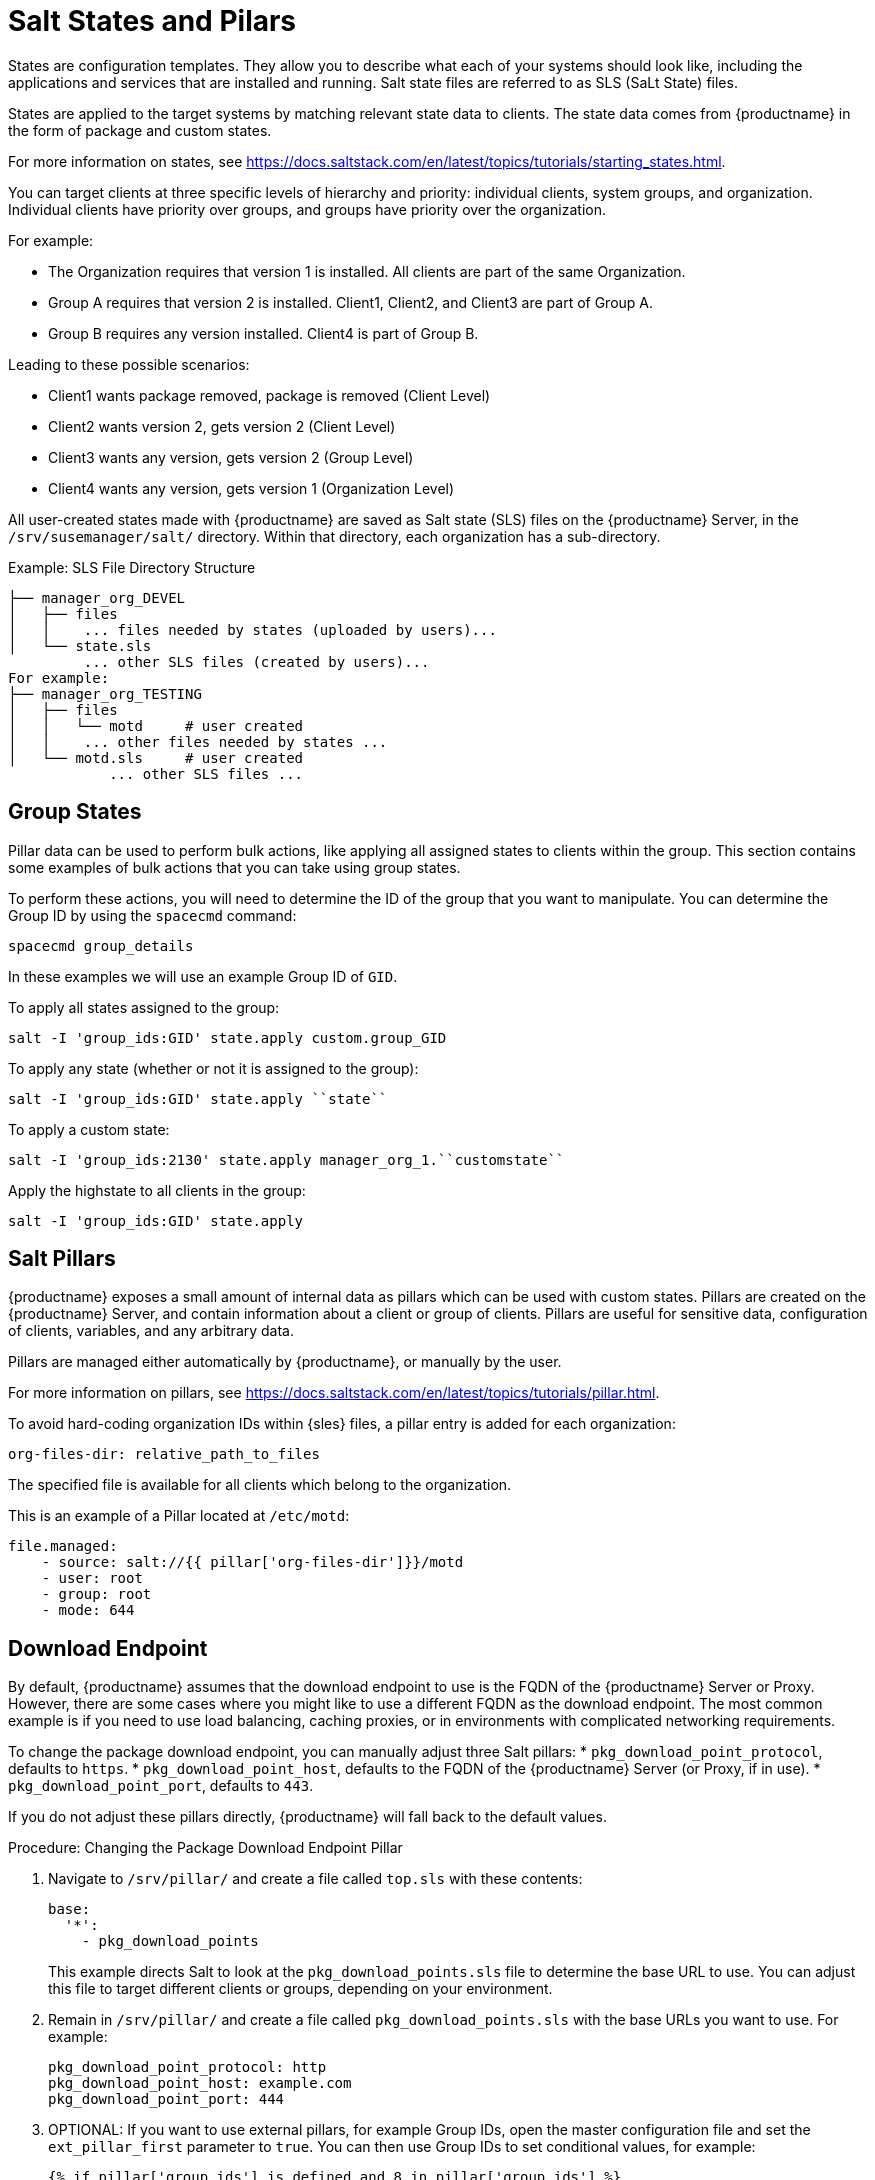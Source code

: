 [[salt-states]]
= Salt States and Pilars

States are configuration templates.
They allow you to describe what each of your systems should look like, including the applications and services that are installed and running.
Salt state files are referred to as SLS (SaLt State) files.

States are applied to the target systems by matching relevant state data to clients.
The state data comes from {productname} in the form of package and custom states.

For more information on states, see https://docs.saltstack.com/en/latest/topics/tutorials/starting_states.html.


You can target clients at three specific levels of hierarchy and priority: individual clients, system groups, and organization.
Individual clients have priority over groups, and groups have priority over the organization.

For example:

* The Organization requires that version 1 is installed.
    All clients are part of the same Organization.
* Group A requires that version 2 is installed.
    Client1, Client2, and Client3 are part of Group A.
* Group B requires any version installed.
    Client4 is part of Group B.

Leading to these possible scenarios:

* Client1 wants package removed, package is removed (Client Level)
* Client2 wants version 2, gets version 2 (Client Level)
* Client3 wants any version, gets version 2 (Group Level)
* Client4 wants any version, gets version 1 (Organization Level)


All user-created states made with {productname} are saved as Salt state (SLS) files on the {productname} Server, in the [path]``/srv/susemanager/salt/`` directory.
Within that directory, each organization has a sub-directory.

.Example: SLS File Directory Structure

----
├── manager_org_DEVEL
│   ├── files
│   │    ... files needed by states (uploaded by users)...
│   └── state.sls
         ... other SLS files (created by users)...
For example:
├── manager_org_TESTING
│   ├── files
│   │   └── motd     # user created
│   │    ... other files needed by states ...
│   └── motd.sls     # user created
            ... other SLS files ...
----



== Group States

Pillar data can be used to perform bulk actions, like applying all assigned states to clients within the group.
This section contains some examples of bulk actions that you can take using group states.

To perform these actions, you will need to determine the ID of the group that you want to manipulate.
You can determine the Group ID by using the [command]``spacecmd`` command:
----
spacecmd group_details
----

In these examples we will use an example Group ID of [systemitem]``GID``.


To apply all states assigned to the group:
----
salt -I 'group_ids:GID' state.apply custom.group_GID
----

To apply any state (whether or not it is assigned to the group):
----
salt -I 'group_ids:GID' state.apply ``state``
----

To apply a custom state:
----
salt -I 'group_ids:2130' state.apply manager_org_1.``customstate``
----

Apply the highstate to all clients in the group:
----
salt -I 'group_ids:GID' state.apply
----



== Salt Pillars


{productname} exposes a small amount of internal data as pillars which can be used with custom states.
Pillars are created on the {productname} Server, and contain information about a client or group of clients.
Pillars are useful for sensitive data, configuration of clients, variables, and any arbitrary data.

Pillars are managed either automatically by {productname}, or manually by the user.

For more information on pillars, see https://docs.saltstack.com/en/latest/topics/tutorials/pillar.html.


To avoid hard-coding organization IDs within {sles} files, a pillar entry is added for each organization:

----
org-files-dir: relative_path_to_files
----

The specified file is available for all clients which belong to the organization.

This is an example of a Pillar located at [path]``/etc/motd``:

----
file.managed:
    - source: salt://{{ pillar['org-files-dir']}}/motd
    - user: root
    - group: root
    - mode: 644
----



== Download Endpoint

By default, {productname} assumes that the download endpoint to use is the FQDN of the {productname} Server or Proxy.
However, there are some cases where you might like to use a different FQDN as the download endpoint.
The most common example is if you need to use load balancing, caching proxies, or in environments with complicated networking requirements.

To change the package download endpoint, you can manually adjust three Salt pillars:
* [systemitem]``pkg_download_point_protocol``, defaults to [systemitem]``https``.
* [systemitem]``pkg_download_point_host``, defaults to the FQDN of the {productname} Server (or Proxy, if in use).
* [systemitem]``pkg_download_point_port``, defaults to [systemitem]``443``.

If you do not adjust these pillars directly, {productname} will fall back to the default values.


.Procedure: Changing the Package Download Endpoint Pillar
. Navigate to [path]``/srv/pillar/`` and create a file called [filename]``top.sls``  with these contents:
+
----
base:
  '*':
    - pkg_download_points
----
+
This example directs Salt to look at the [filename]``pkg_download_points.sls`` file to determine the base URL to use.
You can adjust this file to target different clients or groups, depending on your environment.
+
. Remain in [path]``/srv/pillar/`` and create a file called [filename]``pkg_download_points.sls`` with the base URLs you want to use.
    For example:
+
----
pkg_download_point_protocol: http
pkg_download_point_host: example.com
pkg_download_point_port: 444
----
. OPTIONAL: If you want to use external pillars, for example Group IDs, open the master configuration file and set the [systemitem]``ext_pillar_first`` parameter to [systemitem]``true``.
    You can then use Group IDs to set conditional values, for example:
+
----
{% if pillar['group_ids'] is defined and 8 in pillar['group_ids'] %}
  pkg_download_point_protocol: http
  pkg_download_point_host: example.com
  pkg_download_point_port: 444
{% else %}
  pkg_download_point_protocol: ftp
  pkg_download_point_host: example.com
  pkg_download_point_port: 445
{%- endif %}
----
. OPTIONAL: You can also use grains to set conditional values, for example:
----
{% if grains['fqdn'] == 'client1.example.com' %}
    pkg_download_point: example1.com
{% elif grains['fqdn'] == 'client2.example.com'' %}
    pkg_download_point: example2.com
{% else %}
    pkg_download_point: example.com
{% endif %}
----
